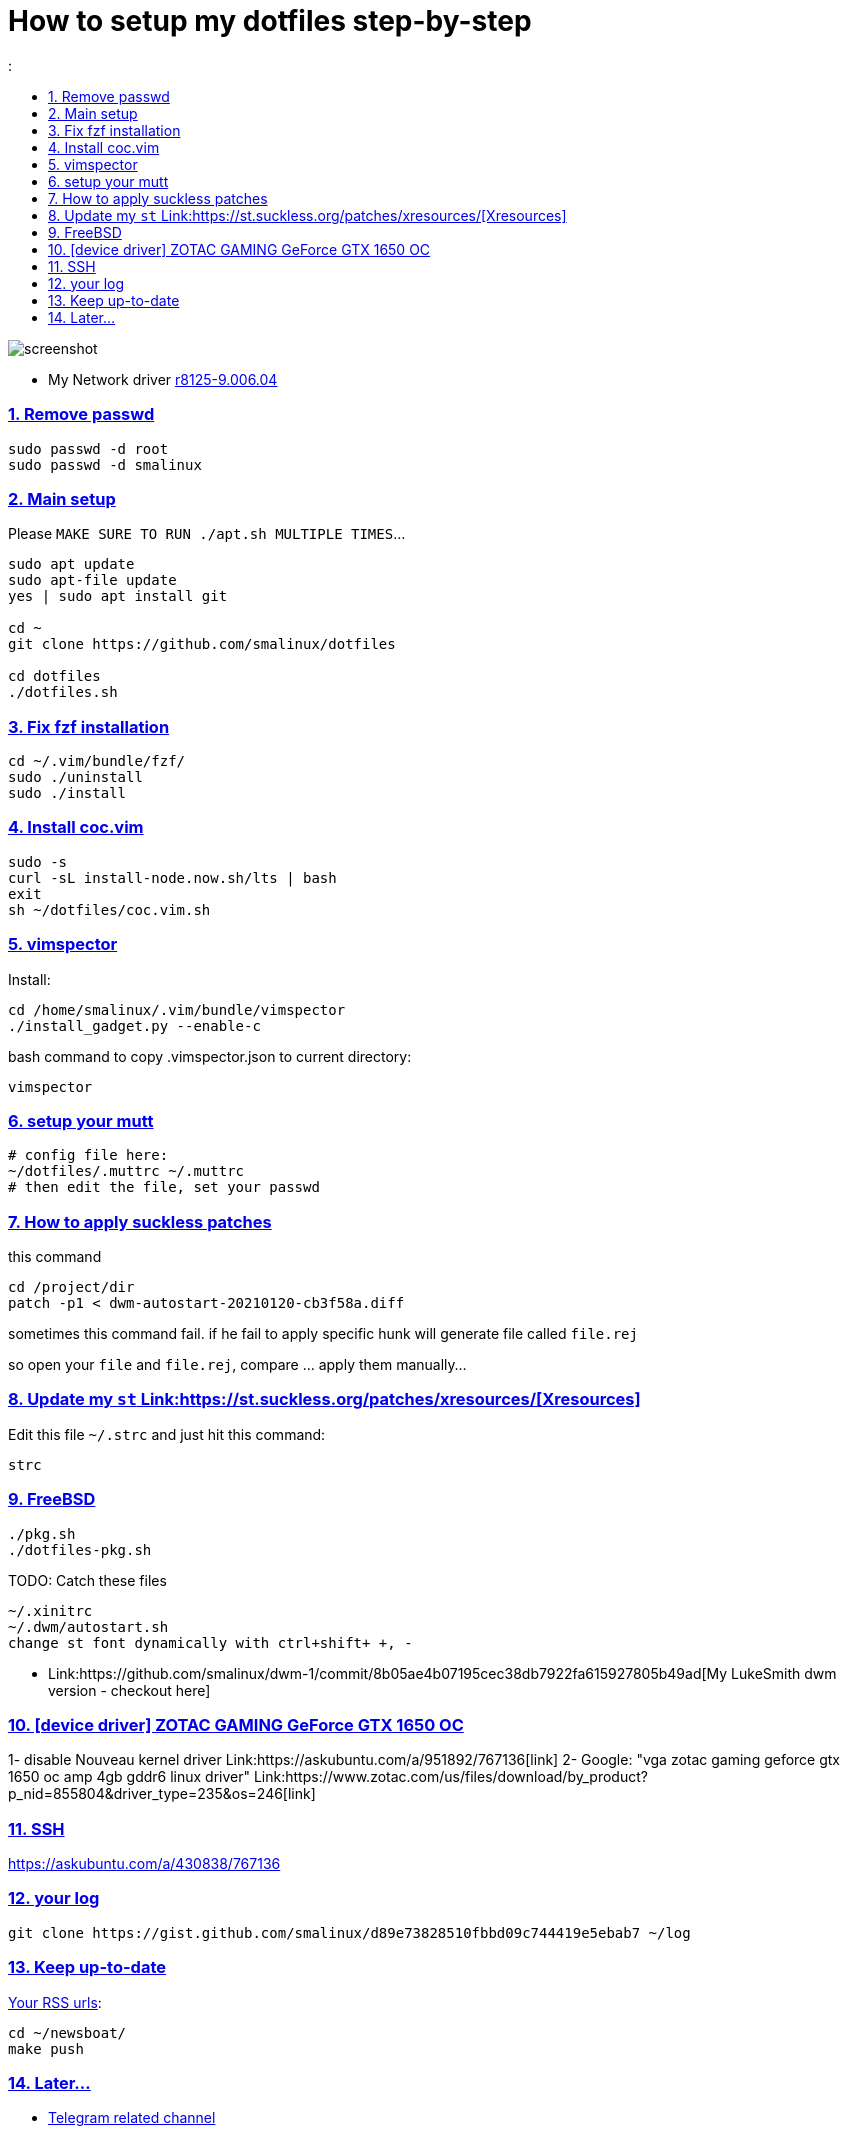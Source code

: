 # How to setup my dotfiles step-by-step
:smalinux-media-base: https://github.com/smalinux/dotfiles
:description: Setup smalinux dotfiles
:
:idprefix:
:idseparator: -
:nofooter:
:sectanchors:
:sectlinks:
:sectnumlevels: 6
:sectnums:
:toc-title:
:toc: macro
:toclevels: 6

toc::[]

image::https://raw.githubusercontent.com/smalinux/dotfiles/master/screenshots/main.png[screenshot]

////
=== Vim
https://onebitbug.me/wiki/dotvim/
my fav terminal background color: #292E30
////

* My Network driver
link:https://www.realtek.com/en/component/zoo/category/network-interface-controllers-10-100-1000m-gigabit-ethernet-pci-express-software[r8125-9.006.04]


=== Remove passwd
```
sudo passwd -d root
sudo passwd -d smalinux
```

=== Main setup
Please `MAKE SURE TO RUN ./apt.sh MULTIPLE TIMES`...
```
sudo apt update
sudo apt-file update
yes | sudo apt install git

cd ~
git clone https://github.com/smalinux/dotfiles

cd dotfiles
./dotfiles.sh

```

=== Fix fzf installation
```
cd ~/.vim/bundle/fzf/
sudo ./uninstall
sudo ./install
```

=== Install coc.vim
```
sudo -s
curl -sL install-node.now.sh/lts | bash
exit
sh ~/dotfiles/coc.vim.sh
```

=== vimspector
Install:
```
cd /home/smalinux/.vim/bundle/vimspector
./install_gadget.py --enable-c
```
bash command to copy .vimspector.json to current directory:
```
vimspector
```

=== setup your mutt
```
# config file here:
~/dotfiles/.muttrc ~/.muttrc
# then edit the file, set your passwd
```

=== How to apply suckless patches
this command
```
cd /project/dir
patch -p1 < dwm-autostart-20210120-cb3f58a.diff
```
sometimes this command fail. if he fail to apply specific hunk will generate
file called `file.rej`

so open your `file` and `file.rej`, compare ... apply them manually...

=== Update my `st` Link:https://st.suckless.org/patches/xresources/[Xresources]
Edit this file `~/.strc` and just hit this command:
```
strc
```

=== FreeBSD
```
./pkg.sh
./dotfiles-pkg.sh
```
TODO: Catch these files
```
~/.xinitrc
~/.dwm/autostart.sh
change st font dynamically with ctrl+shift+ +, -
```
* Link:https://github.com/smalinux/dwm-1/commit/8b05ae4b07195cec38db7922fa615927805b49ad[My LukeSmith dwm version - checkout here]

=== [device driver] ZOTAC GAMING GeForce GTX 1650 OC
1- disable Nouveau kernel driver Link:https://askubuntu.com/a/951892/767136[link]
2- Google: "vga zotac gaming geforce gtx 1650 oc amp 4gb gddr6 linux driver"
Link:https://www.zotac.com/us/files/download/by_product?p_nid=855804&driver_type=235&os=246[link]


=== SSH
https://askubuntu.com/a/430838/767136

=== your log
```
git clone https://gist.github.com/smalinux/d89e73828510fbbd09c744419e5ebab7 ~/log
```

=== Keep up-to-date
link:https://gist.github.com/smalinux/1fec75973e213e046cb9c5f4d1665afc[Your RSS urls]:
```
cd ~/newsboat/
make push
```

=== Later...
* link:https://t.me/joinchat/BsGfP5xLkrlkOGVk[Telegram related channel]

